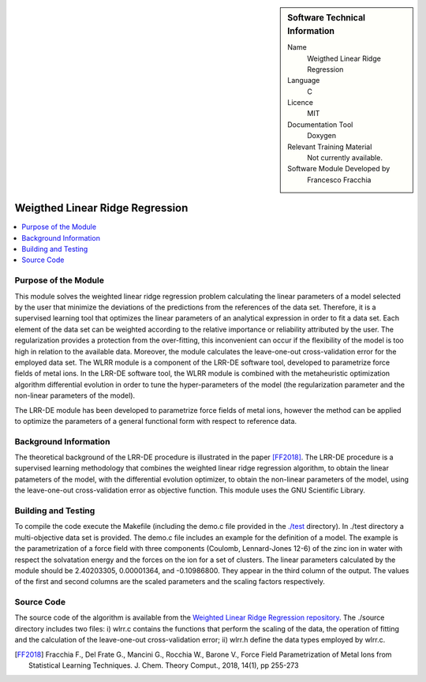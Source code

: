 .. sidebar:: Software Technical Information

  Name
   Weigthed Linear Ridge Regression    

  Language
    C

  Licence
    MIT

  Documentation Tool
    Doxygen

  Relevant Training Material
    Not currently available.

  Software Module Developed by
    Francesco Fracchia

################################
Weigthed Linear Ridge Regression
################################

..  contents:: :local:

Purpose of the Module
_____________________

This module solves the weighted linear ridge regression problem calculating the linear parameters of a model selected by the user that minimize the deviations of the predictions from the references of the data set. Therefore, it is a supervised learning tool that optimizes the linear parameters of an analytical expression in order to fit a data set. Each element of the data set can be weighted according to the relative importance or reliability attributed by the user. The regularization provides a protection from the over-fitting, this inconvenient can occur if the flexibility of the model is too high in relation to the available data. Moreover, the module calculates the leave-one-out cross-validation error for the employed data set. 
The WLRR module is a component of the LRR-DE software tool, developed to parametrize force fields of metal ions. In the LRR-DE software tool, the WLRR module is combined with the metaheuristic optimization algorithm differential evolution in order to tune the hyper-parameters of the model (the regularization parameter and the non-linear parameters of the model).

The LRR-DE module has been developed to parametrize force fields of metal ions, however the method can be applied to optimize the parameters of a general functional form with respect to reference data.

Background Information
______________________

The theoretical background of the LRR-DE procedure is illustrated in the paper [FF2018]_. The LRR-DE procedure is a supervised learning methodology that combines the weighted linear ridge regression algorithm, to obtain the linear patameters of the model, with the differential evolution optimizer, to obtain the non-linear parameters of the model, using the leave-one-out cross-validation error as objective function. This module uses the GNU Scientific Library.


Building and Testing
______________________

To compile the code execute the Makefile (including the demo.c file provided in the `./test`__ directory). In ./test directory a multi-objective data set is provided. The demo.c file includes an example for the definition of a model. The example is the parametrization of a force field with three components (Coulomb, Lennard-Jones 12-6) of the zinc ion in water with respect the solvatation energy and the forces on the ion for a set of clusters. The linear parameters calculated by the module should be 2.40203305, 0.00001364, and -0.10986800. They appear in the third column of the output. The values of the first and second columns are the scaled parameters and the scaling factors respectively. 


Source Code
___________

The source code of the algorithm is available from the `Weighted Linear Ridge Regression repository <https://gitlab.e-cam2020.eu/fracchia/Weighted_Linear_Ridge_Regression>`__. The ./source directory includes two files: i) wlrr.c contains the functions that perform the scaling of the data, the operation of fitting and the calculation of the leave-one-out cross-validation error; ii) wlrr.h define the data types employed by wlrr.c. 

.. [FF2018] Fracchia F., Del Frate G., Mancini G., Rocchia W., Barone V., Force Field Parametrization of Metal Ions from Statistical Learning Techniques. J. Chem. Theory Comput., 2018, 14(1), pp 255-273

.. __: https://gitlab.e-cam2020.eu/fracchia/Weighted_Linear_Ridge_Regression/tree/master/test




 




